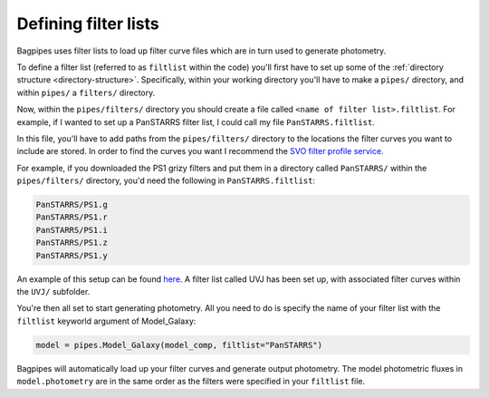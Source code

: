 .. _filter-lists:

Defining filter lists
=====================

Bagpipes uses filter lists to load up filter curve files which are in turn used to generate photometry. 

To define a filter list (referred to as ``filtlist`` within the code) you'll first have to set up some of the :ref:`directory structure <directory-structure>`. Specifically, within your working directory you'll have to make a ``pipes/`` directory, and within ``pipes/`` a ``filters/`` directory.

Now, within the ``pipes/filters/`` directory you should create a file called ``<name of filter list>.filtlist``. For example, if I wanted to set up a PanSTARRS filter list, I could call my file ``PanSTARRS.filtlist``. 

In this file, you'll have to add paths from the ``pipes/filters/`` directory to the locations the filter curves you want to include are stored. In order to find the curves you want I recommend the `SVO filter profile service <http://svo2.cab.inta-csic.es/svo/theory/fps>`_.

For example, if you downloaded the PS1 grizy filters and put them in a directory called ``PanSTARRS/`` within the ``pipes/filters/`` directory, you'd need the following in ``PanSTARRS.filtlist``:

.. code::

	PanSTARRS/PS1.g
	PanSTARRS/PS1.r
	PanSTARRS/PS1.i
	PanSTARRS/PS1.z
	PanSTARRS/PS1.y

An example of this setup can be found `here <https://github.com/ACCarnall/bagpipes/tree/master/filters>`_. A filter list called UVJ has been set up, with associated filter curves within the ``UVJ/`` subfolder.

You're then all set to start generating photometry. All you need to do is specify the name of your filter list with the ``filtlist`` keyworld argument of Model_Galaxy:

.. code:: python

	model = pipes.Model_Galaxy(model_comp, filtlist="PanSTARRS")

Bagpipes will automatically load up your filter curves and generate output photometry. The model photometric fluxes in ``model.photometry`` are in the same order as the filters were specified in your ``filtlist`` file.
